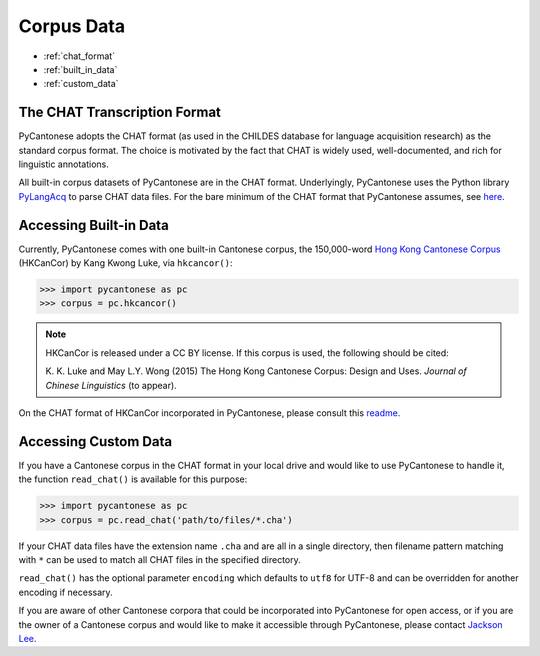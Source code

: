 ..  _data:

Corpus Data
===========

* :ref:`chat_format`
* :ref:`built_in_data`
* :ref:`custom_data`

.. _chat_format:

The CHAT Transcription Format
-----------------------------

PyCantonese adopts the CHAT format (as used in the CHILDES database for
language acquisition research) as the standard corpus format.
The choice is motivated by the fact that CHAT is widely used, well-documented,
and rich for linguistic annotations.

All built-in corpus datasets of PyCantonese are in the CHAT format.
Underlyingly, PyCantonese uses the Python library
`PyLangAcq <http://pylangacq.org/>`_ to parse CHAT data files.
For the bare minimum of the CHAT format that PyCantonese assumes,
see `here <http://pylangacq.org/read.html#chat-format>`_.


.. _built_in_data:

Accessing Built-in Data
-----------------------

Currently, PyCantonese comes with one built-in Cantonese corpus, the
150,000-word `Hong
Kong Cantonese Corpus <http://compling.hss.ntu.edu.sg/hkcancor/>`_ (HKCanCor)
by Kang Kwong Luke, via ``hkcancor()``:

.. code-block:: python

    >>> import pycantonese as pc
    >>> corpus = pc.hkcancor()

..  NOTE::

    HKCanCor is released under a CC BY license.
    If this corpus is used, the following should be cited:

    K. K. Luke and May L.Y. Wong (2015) The Hong Kong Cantonese Corpus:
    Design and Uses. *Journal of Chinese Linguistics* (to appear).

On the CHAT format of HKCanCor incorporated in PyCantonese,
please consult this
`readme <https://github.com/jacksonllee/pycantonese/blob/master/pycantonese/data/hkcancor/README.md>`_.

.. _custom_data:

Accessing Custom Data
---------------------

If you have a Cantonese corpus in the CHAT format in your local drive and would
like to use PyCantonese to handle it, the function ``read_chat()`` is available
for this purpose:

.. code-block:: python

    >>> import pycantonese as pc
    >>> corpus = pc.read_chat('path/to/files/*.cha')

If your CHAT data files have the extension name ``.cha`` and are all in
a single directory, then filename pattern matching with ``*`` can be used to
match all CHAT files in the specified directory.

``read_chat()`` has the optional parameter ``encoding`` which defaults to
``utf8`` for UTF-8 and can be overridden for another encoding if necessary.

If you are aware of other Cantonese corpora that could be incorporated into
PyCantonese for open access,
or if you are the owner of a Cantonese corpus and
would like to make it accessible
through PyCantonese, please contact `Jackson Lee <http://jacksonllee.com>`_.
